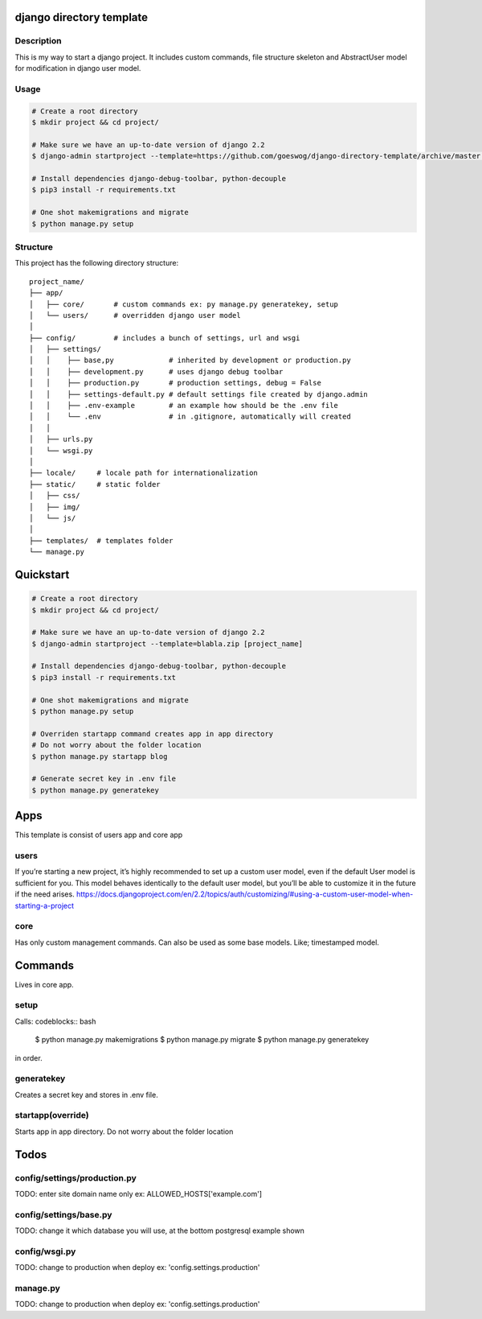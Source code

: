 django directory template
=========================

Description
-----------
This is my way to start a django project. It includes custom commands,
file structure skeleton and AbstractUser model for modification in django
user model.


Usage
------------

.. code-block:: bash

    # Create a root directory
    $ mkdir project && cd project/

    # Make sure we have an up-to-date version of django 2.2
    $ django-admin startproject --template=https://github.com/goeswog/django-directory-template/archive/master.zip [project_name]

    # Install dependencies django-debug-toolbar, python-decouple
    $ pip3 install -r requirements.txt

    # One shot makemigrations and migrate
    $ python manage.py setup


Structure
---------
This project has the following directory structure::

    project_name/
    ├── app/
    │   ├── core/       # custom commands ex: py manage.py generatekey, setup
    │   └── users/      # overridden django user model
    │
    ├── config/         # includes a bunch of settings, url and wsgi
    │   ├── settings/
    │   │    ├── base,py             # inherited by development or production.py
    │   │    ├── development.py      # uses django debug toolbar
    │   │    ├── production.py       # production settings, debug = False
    │   │    ├── settings-default.py # default settings file created by django.admin
    │   │    ├── .env-example        # an example how should be the .env file
    │   │    └── .env                # in .gitignore, automatically will created
    │   │
    │   ├── urls.py
    │   └── wsgi.py
    │
    ├── locale/     # locale path for internationalization
    ├── static/     # static folder
    │   ├── css/
    │   ├── img/
    │   └── js/
    │
    ├── templates/  # templates folder
    └── manage.py

Quickstart
==========
.. code-block:: bash

    # Create a root directory
    $ mkdir project && cd project/

    # Make sure we have an up-to-date version of django 2.2
    $ django-admin startproject --template=blabla.zip [project_name]

    # Install dependencies django-debug-toolbar, python-decouple
    $ pip3 install -r requirements.txt

    # One shot makemigrations and migrate
    $ python manage.py setup

    # Overriden startapp command creates app in app directory
    # Do not worry about the folder location
    $ python manage.py startapp blog

    # Generate secret key in .env file
    $ python manage.py generatekey

Apps
====
This template is consist of users app and core app

users
-----
If you’re starting a new project, it’s highly recommended to set up a custom user model,
even if the default User model is sufficient for you. This model behaves identically
to the default user model, but you’ll be able to customize it in the future if the need arises.
https://docs.djangoproject.com/en/2.2/topics/auth/customizing/#using-a-custom-user-model-when-starting-a-project

core
----
Has only custom management commands. Can also be used as some
base models. Like; timestamped model.


Commands
========
Lives in core app.

setup
------
Calls:
codeblocks:: bash
    $ python manage.py makemigrations
    $ python manage.py migrate
    $ python manage.py generatekey
in order.

generatekey
------------
Creates a secret key and stores in .env file.

startapp(override)
-------------------
Starts app in app directory. Do not worry about the folder location

Todos
=====

config/settings/production.py
---------------------------------
TODO: enter site domain name only ex: ALLOWED_HOSTS['example.com']

config/settings/base.py
------------------------
TODO: change it which database you will use, at the bottom postgresql example shown

config/wsgi.py
---------------
TODO: change to production when deploy ex: 'config.settings.production'

manage.py
--------------
TODO: change to production when deploy ex: 'config.settings.production'
